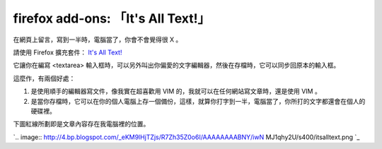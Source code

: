 firefox add-ons: 「It's All Text!」
================================================================================

在網頁上留言，寫到一半時，電腦當了，你會不會覺得很 X 。

請使用 Firefox 擴充套件： `It's All Text!`_

它讓你在編寫 <textarea> 輸入框時，可以另外叫出你偏愛的文字編輯器，然後在存檔時，它可以同步回原本的輸入框。

這麼作，有兩個好處：


1.  是使用順手的編輯器寫文件，像我實在超喜歡用 VIM 的，我就可以在任何網站寫文章時，還是使用 VIM 。
2.  是當你存檔時，它可以在你的個人電腦上存一個備份，這樣，就算你打字到一半，電腦當了，你所打的文字都還會在個人的硬碟裡。

下圖紅線所劃即是文章內容存在我電腦裡的位置。

`.. image:: http://4.bp.blogspot.com/_eKM9lHjTZjs/R7Zh35Z0o6I/AAAAAAAABNY/iwN
MJ1qhy2U/s400/itsalltext.png
`_

.. _It's All Text!: https://addons.mozilla.org/zh-CN/firefox/addon/4125
.. _下圖紅線所劃即是文章內容存在我電腦裡的位置。: http://4.bp.blogspot.com/_eKM9lHjTZjs/R7Zh35Z
    0o6I/AAAAAAAABNY/iwNMJ1qhy2U/s1600-h/itsalltext.png


.. author:: default
.. categories:: chinese
.. tags:: firefox, vim
.. comments::
